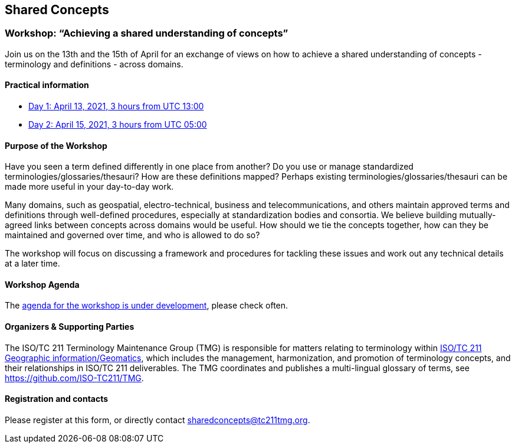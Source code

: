== Shared Concepts

=== Workshop: "`Achieving a shared understanding of concepts`"

Join us on the 13th and the 15th of April for an exchange of views on how to achieve a shared understanding of concepts - terminology and definitions - across domains.

==== Practical information

* https://www.timeanddate.com/worldclock/meetingdetails.html?year=2021&month=4&day=13&hour=13&min=0&sec=0&p1=136&p2=69&p3=102&p4=248&p5=240&p6=264&p7=137&p8=263[Day 1: April 13, 2021, 3 hours from UTC 13:00]
* https://www.timeanddate.com/worldclock/meetingdetails.html?year=2021&month=4&day=15&hour=5&min=0&sec=0&p1=136&p2=69&p3=102&p4=248&p5=240&p6=264&p7=137&p8=263[Day 2: April 15, 2021, 3 hours from UTC 05:00]

==== Purpose of the Workshop

Have you seen a term defined differently in one place from another?
Do you use or manage standardized terminologies/glossaries/thesauri?
How are these definitions mapped? Perhaps existing
terminologies/glossaries/thesauri can be made more useful in your
day-to-day work.

Many domains, such as geospatial, electro-technical, business and
telecommunications, and others maintain approved terms and
definitions through well-defined procedures, especially at
standardization bodies and consortia. We believe building
mutually-agreed links between concepts across domains would be
useful. How should we tie the concepts together, how can they be
maintained and  governed over time, and who is allowed to do so?

The workshop will focus on discussing a framework and procedures for
tackling these issues and work out any technical details at a later
time.

==== Workshop Agenda

The link:agenda.html[agenda for the workshop is under development], please check often.

==== Organizers & Supporting Parties

The ISO/TC 211 Terminology Maintenance Group (TMG) is responsible
for matters relating to terminology within https://committee.iso.org/home/tc211[ISO/TC 211 Geographic information/Geomatics], which
includes the management, harmonization, and promotion of terminology
concepts, and their relationships in ISO/TC 211 deliverables. The
TMG coordinates and publishes a multi-lingual glossary of terms, see
https://github.com/ISO-TC211/TMG.

==== Registration and contacts

Please register at this form, or directly contact sharedconcepts@tc211tmg.org.

++++
<script type="text/javascript" src="https://form.jotform.com/jsform/210591038556052"></script>
++++
